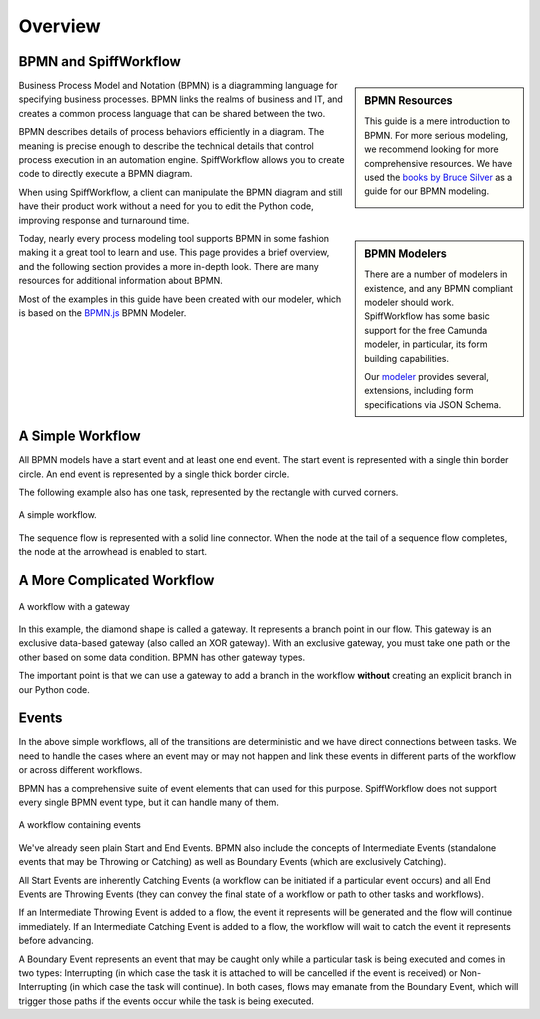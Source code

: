 Overview
========

BPMN and SpiffWorkflow
----------------------

.. sidebar:: BPMN Resources

  This guide is a mere introduction to BPMN.
  For more serious modeling, we recommend looking for more comprehensive
  resources. We have used the `books by Bruce Silver <https://www.amazon.com/Bruce-Silver/e/B0062AXUFY/ref=dp_byline_cont_pop_book_1>`_
  as a guide for our BPMN modeling.

  .. image:: figures/overview/bpmnbook.jpg
     :align: center

Business Process Model and Notation (BPMN) is a diagramming language for specifying business
processes. BPMN links the realms of business and IT, and creates a common process language that
can be shared between the two.

BPMN describes details of process behaviors efficiently in a diagram. The meaning is precise enough
to describe the technical details that control process execution in an automation engine. 
SpiffWorkflow allows you to create code to directly execute a BPMN diagram.

When using SpiffWorkflow, a client can manipulate the BPMN diagram and still have their product work
without a need for you to edit the Python code, improving response and turnaround time.

.. sidebar:: BPMN Modelers

  There are a number of modelers in existence, and any BPMN compliant modeler should work.
  SpiffWorkflow has some basic support for the free Camunda modeler, in particular, its
  form building capabilities.

  Our `modeler <https://github.com/sartography/bpmn-js-spiffworkflow>`_ provides several,
  extensions, including form specifications via JSON Schema.

Today, nearly every process modeling tool supports BPMN in some fashion making it a great tool to
learn and use.  This page provides a brief overview, and the following section provides a more 
in-depth look. There are many resources for additional information about BPMN.

Most of the examples in this guide have been created with our modeler, which is based on the
`BPMN.js <https://github.com/sartography/bpmn-js-spiffworkflow>`_ BPMN Modeler.



A Simple Workflow
-----------------

All BPMN models have a start event and at least one end event. The start event
is represented with a single thin border circle. An end event is represented
by a single thick border circle.

The following example also has one task, represented by the rectangle with curved corners.


.. figure:: figures/overview/simplestworkflow.png
   :scale: 25%
   :align: center

   A simple workflow.


The sequence flow is represented with a solid line connector. When the node at
the tail of a sequence flow completes, the node at the arrowhead is enabled to start.


A More Complicated Workflow
---------------------------

.. figure:: figures/overview/ExclusiveGateway.png
   :scale: 25%
   :align: center

   A workflow with a gateway


In this example, the diamond shape is called a gateway. It represents a branch
point in our flow.  This gateway is an exclusive data-based gateway (also
called an XOR gateway). With an exclusive gateway, you must take one path or
the other based on some data condition. BPMN has other gateway types.

The important point is that we can use a gateway to add a branch in the
workflow **without** creating an explicit branch in our Python code.

Events
------

In the above simple workflows, all of the transitions are deterministic and we
have direct connections between tasks.  We need to handle the cases where an event
may or may not happen and link these events in different parts of the workflow or
across different workflows.

BPMN has a comprehensive suite of event elements that can used for this purpose.
SpiffWorkflow does not support every single BPMN event type, but it can handle
many of them.

.. figure:: figures/overview/events.png
   :scale: 25%
   :align: center

   A workflow containing events


We've already seen plain Start and End Events.  BPMN also include the concepts
of Intermediate Events (standalone events that may be Throwing or Catching) as well
as Boundary Events (which are exclusively Catching).

All Start Events are inherently Catching Events (a workflow can be initiated if a
particular event occurs) and all End Events are Throwing Events (they can convey
the final state of a workflow or path to other tasks and workflows).

If an Intermediate Throwing Event is added to a flow, the event it represents
will be generated and the flow will continue immediately.  If an Intermediate
Catching Event is added to a flow, the workflow will wait to catch the event it
represents before advancing.

A Boundary Event represents an event that may be caught only while a particular task
is being executed and comes in two types: Interrupting (in which case the task it is
attached to will be cancelled if the event is received) or Non-Interrupting (in
which case the task will continue).  In both cases, flows may emanate from the
Boundary Event, which will trigger those paths if the events occur while the task
is being executed.
